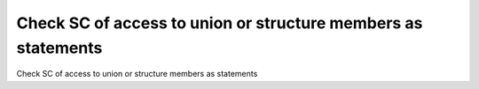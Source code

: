 Check SC of access to union or structure members as statements
==============================================================

Check SC of access to union or structure members as statements
